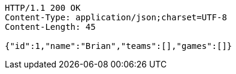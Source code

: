 [source,http,options="nowrap"]
----
HTTP/1.1 200 OK
Content-Type: application/json;charset=UTF-8
Content-Length: 45

{"id":1,"name":"Brian","teams":[],"games":[]}
----